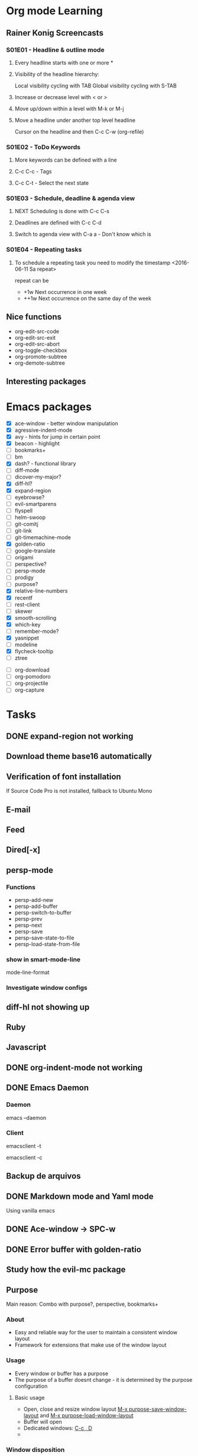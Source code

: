* Org mode Learning
** Rainer Konig Screencasts
*** S01E01 - Headline & outline mode
**** Every headline starts with one or more *

**** Visibility of the headline hierarchy:
Local visibility cycling with TAB
Global visibility cycling with S-TAB

**** Increase or decrease level with < or >

**** Move up/down within a level with M-k or M-j

**** Move a headline under another top level headline
Cursor on the headline and then C-c C-w (org-refile)

*** S01E02 - ToDo Keywords
# +SEQ_TODO: NEXT (n) TODO(t) WAITING (w)
**** More keywords can be defined with a line
**** C-c C-c - Tags
**** C-c C-t - Select the next state

*** S01E03 - Schedule, deadline & agenda view
**** NEXT Scheduling is done with C-c C-s
DEADLINE: <2016-11-23 Wed +1w> SCHEDULED: <2016-11-16 Wed>
**** Deadlines are defined with C-c C-d
**** Switch to agenda view with C-a a - Don't know which is

*** S01E04 - Repeating tasks
**** To schedule a repeating task you need to modify the timestamp <2016-06-11 Sa repeat>
repeat can be 
- +1w Next occurrence in one week
- ++1w Next occurrence on the same day of the week

** Nice functions 
- org-edit-src-code
- org-edit-src-exit
- org-edit-src-abort
- org-toggle-checkbox
- org-promote-subtree
- org-demote-subtree

** Interesting packages

* Emacs packages
- [X] ace-window - better window manipulation
- [X] agressive-indent-mode
- [X] avy - hints for jump in certain point
- [X] beacon - highlight
- [ ] bookmarks+
- [ ] bm
- [X] dash? - functional library
- [ ] diff-mode
- [ ] dicover-my-major?
- [X] diff-hl?
- [X] expand-region
- [ ] eyebrowse?
- [ ] evil-smartparens
- [ ] flyspell
- [ ] helm-swoop
- [ ] git-comitj
- [ ] git-link
- [ ] git-timemachine-mode
- [X] golden-ratio
- [ ] google-translate
- [ ] origami
- [ ] perspective?
- [ ] persp-mode
- [ ] prodigy
- [ ] purpose?
- [X] relative-line-numbers
- [X] recentf
- [ ] rest-client
- [ ] skewer
- [X] smooth-scrolling
- [X] which-key
- [ ] remember-mode?
- [X] yasnippet
- [ ] modeline
- [X] flycheck-tooltip
- [ ] ztree

# Org
- [ ] org-download
- [ ] org-pomodoro
- [ ] org-projectile
- [ ] org-capture

* Tasks
** DONE expand-region not working
   CLOSED: [2016-12-24 Sat 02:35]
** Download theme base16 automatically
** Verification of font installation
If Source Code Pro is not installed, fallback to Ubuntu Mono
** E-mail
** Feed
** Dired[-x]
** persp-mode
    :LOGBOOK:
    CLOCK: [2016-12-02 Fri 22:52]--[2016-12-02 Fri 23:59] =>  1:07
    CLOCK: [2016-11-19 Sat 16:00]--[2016-11-19 Sat 16:25] =>  0:25
    CLOCK: [2016-11-19 Sat 15:03]--[2016-11-19 Sat 15:28] =>  0:25
    CLOCK: [2016-11-19 Sat 13:36]--[2016-11-19 Sat 14:01] =>  0:25
    CLOCK: [2016-11-19 Sat 14:22]--[2016-11-19 Sat 14:47] =>  0:25
    :END:
*** Functions 
- persp-add-new
- persp-add-buffer
- persp-switch-to-buffer
- persp-prev
- persp-next
- persp-save
- persp-save-state-to-file
- persp-load-state-from-file

*** show in smart-mode-line
mode-line-format
*** Investigate window configs
** diff-hl not showing up
** Ruby
   :LOGBOOK:
   CLOCK: [2016-12-10 Sat 20:44]--[2016-12-10 Sat 21:09] =>  0:25
   CLOCK: [2016-12-10 Sat 20:14]--[2016-12-10 Sat 20:39] =>  0:25
   CLOCK: [2016-12-10 Sat 19:12]--[2016-12-10 Sat 19:37] =>  0:25
   CLOCK: [2016-12-10 Sat 11:09]--[2016-12-10 Sat 11:34] =>  0:25
   CLOCK: [2016-12-10 Sat 10:07]--[2016-12-10 Sat 10:32] =>  0:25
   CLOCK: [2016-12-10 Sat 09:37]--[2016-12-10 Sat 10:02] =>  0:25
   CLOCK: [2016-12-03 Sat 19:46]--[2016-12-03 Sat 19:56] =>  0:10
   CLOCK: [2016-12-03 Sat 11:30]--[2016-12-03 Sat 11:42] =>  0:12
   CLOCK: [2016-12-03 Sat 10:53]--[2016-12-03 Sat 10:53] =>  0:00
   :END:
** Javascript
   :LOGBOOK:
   CLOCK: [2016-12-12 Mon 23:01]--[2016-12-12 Mon 23:26] =>  0:25
   CLOCK: [2016-12-11 Sun 18:44]--[2016-12-11 Sun 19:09] =>  0:25
   CLOCK: [2016-12-11 Sun 11:39]--[2016-12-11 Sun 12:04] =>  0:25
   :END:
** DONE org-indent-mode not working
CLOSED: [2017-01-02 Mon 12:23]
** DONE Emacs Daemon
   CLOSED: [2016-12-24 Sat 02:34]
*** Daemon 
emacs --daemon
*** Client
# terminal
emacsclient -t 
# Coment
emacsclient -c
** Backup de arquivos
** DONE Markdown mode and Yaml mode
   CLOSED: [2017-01-02 Mon 12:18]
Using vanilla emacs

** DONE Ace-window -> SPC-w
   CLOSED: [2016-12-25 Sun 23:45]
** DONE Error buffer with golden-ratio
   CLOSED: [2016-12-26 Mon 00:04]

** Study how the evil-mc package
** Purpose
Main reason:
Combo with purpose?, perspective, bookmarks+

*** About
- Easy and reliable way for the user to maintain a consistent window layout
- Framework for extensions that make use of the window layout

*** Usage
- Every window or buffer has a purpose
- The purpose of a buffer doesnt change - it is determined by the purpose configuration

**** Basic usage
- Open, close and resize window layout _M-x purpose-save-window-layout_ and _M-x purpose-load-window-layout_
- Buffer will open 
- Dedicated windows: _C-c , D_
- 

*** Window disposition
**** Ruby with specs
|1| Ruby |2| Spec |3| org-mode Other-Ruby - Magit - .el  |4| Other-spec - *compilation* *rspec-compilation*

** Learn bookmark+
** daemon gives error with evil-mc
*** Disabling temporarily when in daemon
** DONE search region or symbol with projectile
CLOSED: [2017-01-07 Sat 14:08]
It was already enabled with keybinding "d" - Duh
Replacing "d" with "f"
** DONE jump to use-package declaration
CLOSED: [2017-01-07 Sat 18:13]
Also with def ruby methods and multiple folders

Multiple folders with:
#+BEGIN_SRC lisp
(helm-do-ag default-directory (list some-dir1 some-dir2))
#+END_SRC
** DONE go to window in the same frame
CLOSED: [2017-01-07 Sat 13:59]
** DONE [git] go to file in github or github
CLOSED: [2017-01-08 Sun 07:30]
** DONE browse-url-at-point shortcut
CLOSED: [2017-01-08 Sun 18:33]
** Can't open spacemacs anymore becuase it is downloading the world 
Point the packages installation to <spacemacs>/elpa
** DONE yasnippet
CLOSED: [2017-01-18 Wed 00:12]
** DONE org-mode open links with enter
CLOSED: [2017-01-08 Sun 18:34]
** switch-to-previous-buffer has to take into consideration all the other windows
** DONE es6 -> javscript-mode
CLOSED: [2017-01-08 Sun 19:08]
** DONE web-mode
** keybindings for zezin-web
** company for zezin-web
** DONE erb is opening in fundamental mode
CLOSED: [2017-01-14 Sat 22:41]
false alarm
** Docker
** DONE Location of backup files
CLOSED: [2017-01-17 Tue 22:37]
** DONE aggressive-indent-mode only in emacs lisp
CLOSED: [2017-01-17 Tue 22:47]
** Add company to yasnippet
